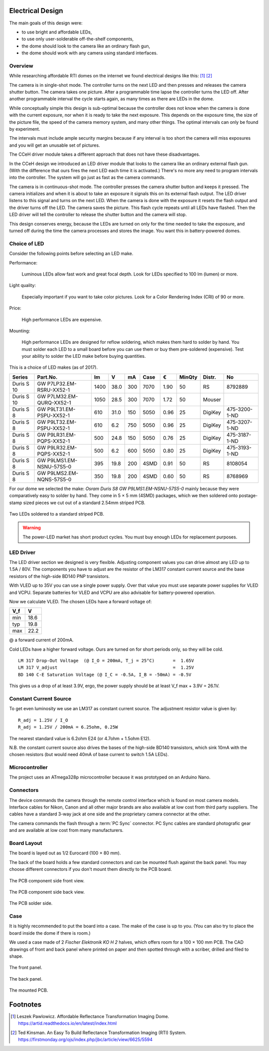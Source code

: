 Electrical Design
=================

The main goals of this design were:

- to use bright and affordable LEDs,
- to use only user-solderable off-the-shelf components,
- the dome should look to the camera like an ordinary flash gun,
- the dome should work with any camera using standard interfaces.


Overview
--------

While researching affordable RTI domes on the internet we found electrical
designs like this: [#]_ [#]_

.. pic:: pic
   :caption: Typical design found on the internet

   right;

   notebox("user must" "set timing" ht 0.5);
   arrow astyle;
   CTRL: box "Controller" borderstyle shadedstyle;
   arrow 1 "shutter" above astyle;
   CAM: box "Camera" shadedstyle;
   line <- astyle;
   notebox("user must" "set exposure" ht 0.5);

   move to CTRL.s;
   down;
   line 0.25 astyle; arc astyle; arrow astyle to (CAM.w, Here);

   DOME: box "Dome" shadedstyle;


The camera is in single-shot mode.  The controller turns on the next LED and
then presses and releases the camera shutter button.  The camera takes one
picture.  After a programmable time lapse the controller turns the LED off.
After another programmable interval the cycle starts again, as many times as
there are LEDs in the dome.

.. pic:: seq
   :caption: Typical design sequence diagram

   actor(U,    "",           borderstyle shadedstyle);
   move;
   object(CT,  "Controller", borderstyle shadedstyle);
   object(CAM, "Camera",     shadedstyle);
   object(D,   "Dome",       shadedstyle);

   step();

   message(U, CAM, "set exposure");
   message(U, CT,  "set interval 1");
   message(U, CT,  "set interval 2");
   message(U, CT,  "start");
   step()
   begin_frame(CT,F,"repeat");
   message_active(CT, D,  "LED on");
   active(CT);
   message_active(CT, CAM, "press shutter");
   message(CT, CAM, "release shutter");
   step();
   { note(CT,  "sleeping" "interval 1" ht 0.5); }
   note(CAM, "taking" "exposure" ht 0.5);
   inactive(CAM);
   active(CAM);
   message_inactive(CT, D,  "LED off");
   inactive(CT);
   active(CT);
   step();
   { note(CT, "sleeping" "interval 2" ht 0.5); }
   note(CAM,"saving" "picture" ht 0.5);
   inactive(CAM);
   step();
   step();
   inactive(CT);
   step();
   end_frame(D,F);

   step();
   complete(U);
   complete(CT);
   complete(CAM);
   complete(D);


While conceptually simple this design is sub-optimal because the controller does
not know when the camera is done with the current exposure, nor when it is ready
to take the next exposure.  This depends on the exposure time, the size of the
picture file, the speed of the camera memory system, and many other things.  The
optimal intervals can only be found by experiment.

The intervals must include ample security margins because if any interval is too
short the camera will miss exposures and you will get an unusable set of
pictures.

The CCeH driver module takes a different approach that does not have these
disadvantages.

.. pic:: pic
   :caption: CCeH design

   right;

   CTRL: box "Controller" borderstyle shadedstyle;
   arrow 1 astyle "shutter" above;
   CAM: box "Camera" shadedstyle;
   line <- astyle;
   notebox("user must" "set exposure" ht 0.5);

   move to CTRL.s; down;
   line <- astyle "done" rjust;

   DRV: box "LED Driver" borderstyle shadedstyle;
   move to DRV.e; right;

   arrow 1 astyle;
   DOME: box "Dome" shadedstyle;

   move to 1/2 <CAM.sw,CAM.s>;
   spline .6 down 0.25 then left 1.65 then down 0.25 -> astyle;

   move to 1/2 <CAM.c,DRV.c>;
   "flash" above;

   wrap(CTRL, DRV);

In the CCeH design we introduced an LED driver module that looks to the camera
like an ordinary external flash gun.  (With the difference that ours fires the
next LED each time it is activated.)  There's no more any need to program
intervals into the controller.  The system will go just as fast as the camera
commands.

.. pic:: seq
   :caption: CCeH design sequence diagram

   actor(U,    "",           borderstyle shadedstyle);
   move;
   object(CT,  "Controller", borderstyle shadedstyle);
   object(CAM, "Camera",     shadedstyle);
   object(LD,  "LED Driver", borderstyle shadedstyle);
   object(D,   "Dome",       shadedstyle);

   step();

   message(U, CAM, "set exposure");
   message_active(U, CT,  "start");
   message_active(CT,CAM, "press shutter");

   step();
   begin_frame(CAM,F,"repeat");

   { message(CAM, LD, "flash on"); }
   message_active(LD, D, "LED on");
   active(CAM);
   return_message(LD, CT, "(last LED)");
   step();
   note(CAM, "taking" "exposure" ht 0.5);
   { message(CAM, LD, "flash off"); }
   message_inactive(LD, D, "LED off");
   inactive(CAM);
   active(CAM);
   step();

   step();
   note(CAM, "saving" "picture" ht 0.5);
   step();
   inactive(CAM);
   step();
   end_frame(D,F);

   message_inactive(CT, CAM, "release shutter");
   inactive(CT);

   step();

   complete(U);
   complete(CT);
   complete(CAM);
   complete(LD);
   complete(D);


The camera is in continuous-shot mode.  The controller presses the camera
shutter button and keeps it pressed.  The camera initializes and when it is
about to take an exposure it signals this on its external flash output.  The LED
driver listens to this signal and turns on the next LED.  When the camera is
done with the exposure it resets the flash output and the driver turns off the
LED.  The camera saves the picture.  This flash cycle repeats until all LEDs
have flashed.  Then the LED driver will tell the controller to release the
shutter button and the camera will stop.

This design conserves energy, because the LEDs are turned on only for the time
needed to take the exposure, and turned off during the time the camera processes
and stores the image.  You want this in battery-powered domes.


Choice of LED
-------------

Consider the following points before selecting an LED make.

Performance:

  Luminous LEDs allow fast work and great focal depth.  Look for LEDs specified
  to 100 lm (lumen) or more.

Light quality:

  Especially important if you want to take color pictures.  Look for a Color
  Rendering Index (CRI) of 90 or more.

Price:

  High performance LEDs are expensive.

Mounting:

  High performance LEDs are designed for reflow soldering, which makes them hard
  to solder by hand.  You must solder each LED to a small board before you can
  use them or buy them pre-soldered (expensive).  Test your ability to solder
  the LED make before buying quantities.


This is a choice of LED makes (as of 2017).

========== ========================== ====  ==== === ==== ==== ====== ======= =============
Series     Part.No.                     lm     V  mA Case    € MinQty Distr.  No
========== ========================== ====  ==== === ==== ==== ====== ======= =============
Duris S 10 GW P7LP32.EM-RSRU-XX52-1   1400  38.0 300 7070 1.90     50 RS      8792889
Duris S 10 GW P7LM32.EM-QURQ-XX52-1   1050  28.5 300 7070 1.72     50 Mouser
Duris S 8  GW P9LT31.EM-PSPU-XX52-1    610  31.0 150 5050 0.96     25 DigiKey 475-3200-1-ND
Duris S 8  GW P9LT32.EM-PSPU-XX52-1    610   6.2 750 5050 0.96     25 DigiKey 475-3207-1-ND
Duris S 8  GW P9LR31.EM-PQPS-XX52-1    500  24.8 150 5050 0.76     25 DigiKey 475-3187-1-ND
Duris S 8  GW P9LR32.EM-PQPS-XX52-1    500   6.2 600 5050 0.80     25 DigiKey 475-3193-1-ND
Duris S 8  GW P9LMS1.EM-NSNU-57S5-0    395  19.8 200 4SMD 0.91     50 RS      8108054
Duris S 8  GW P9LMS2.EM-NQNS-57S5-0    350  19.8 200 4SMD 0.60     50 RS      8768969
========== ========================== ====  ==== === ==== ==== ====== ======= =============

.. _P9LMS1.EM-NSNU-57S5-0: http://www.osram-os.com/Graphics/XPic8/00199270_0.pdf

For our dome we selected the make: *Osram Duris S8 GW P9LMS1.EM-NSNU-57S5-0*
mainly because they were comparatively easy to solder by hand.  They come in 5 ×
5 mm (4SMD) packages, which we then soldered onto postage-stamp sized pieces we
cut out of a standard 2.54mm striped PCB.

.. figure:: ../images/DSC_2886.jpg
   :align: center

   Two LEDs soldered to a standard striped PCB.

.. warning::

   The power-LED market has short product cycles.  You must buy enough
   LEDs for replacement purposes.


LED Driver
----------

The LED driver section we designed is very flexible.  Adjusting component values
you can drive almost any LED up to 1.5A / 80V.  The components you have to
adjust are the resistor of the LM317 constant current source and the base
resistors of the high-side BD140 PNP transistors.

With VLED up to 35V you can use a single power supply.  Over that value you must
use separate power supplies for VLED and VCPU.  Separate batteries for VLED and
VCPU are also advisable for battery-powered operation.

Now we calculate VLED.  The chosen LEDs have a forward voltage of:

=== ====
V_f    V
=== ====
min 18.6
typ 19.8
max 22.2
=== ====

@ a forward current of 200mA.

Cold LEDs have a higher forward voltage.  Ours are turned on for short periods
only, so they will be cold.

::

   LM 317 Drop-Out Voltage  (@ I_O = 200mA, T_j = 25°C)       =  1.65V
   LM 317 V_adjust                                            =  1.25V
   BD 140 C-E Saturation Voltage (@ I_C = -0.5A, I_B = -50mA) = -0.5V

This gives us a drop of at least 3.9V, ergo, the power supply should be at least
V_f max + 3.9V = 26.1V.


Constant Current Source
-----------------------

To get even luminosity we use an LM317 as constant current source.  The
adjustment resistor value is given by::

  R_adj = 1.25V / I_O
  R_adj = 1.25V / 200mA = 6.25ohm, 0.25W

The nearest standard value is 6.2ohm E24 (or 4.7ohm + 1.5ohm E12).

N\.B. the constant current source also drives the bases of the high-side BD140
transistors, which sink 10mA with the chosen resistors (but would need 40mA of
base current to switch 1.5A LEDs).


Microcontroller
---------------

The project uses an ATmega328p microcontroller because it was prototyped on an
Arduino Nano.


Connectors
----------

The device commands the camera through the remote control interface which is
found on most camera models.  Interface cables for Nikon, Canon and all other
major brands are also available at low cost from third party suppliers.  The
cables have a standard 3-way jack at one side and the proprietary camera
connector at the other.

The camera commands the flash through a :term:`PC Sync` connector. PC Sync
cables are standard photografic gear and are available at low cost from many
manufacturers.


Board Layout
------------

The board is layed out as 1/2 Eurocard (100 × 80 mm).

The back of the board holds a few standard connectors and can be mounted flush
against the back panel.  You may choose different connectors if you don't mount
them directly to the PCB board.

.. figure:: ../images/DSC_2858.jpg
   :align: center

   The PCB component side front view.

.. figure:: ../images/DSC_2857.jpg
   :align: center

   The PCB component side back view.

.. figure:: ../images/DSC_2863.jpg
   :align: center

   The PCB solder side.


Case
----

It is highly recommended to put the board into a case.  The make of the case is
up to you.  (You can also try to place the board inside the dome if there is
room.)

We used a case made of 2 *Fischer Elektronik KO H 2* halves, which offers room
for a 100 × 100 mm PCB.  The CAD drawings of front and back panel where printed on
paper and then spotted through with a scriber, drilled and filed to shape.

.. figure:: ../images/DSC_2827.jpg
   :align: center

   The front panel.

.. figure:: ../images/DSC_2829.jpg
   :align: center

   The back panel.

.. figure:: ../images/DSC_2842.jpg
   :align: center

   The mounted PCB.


Footnotes
=========

.. [#] Leszek Pawlowicz.  Affordable Reflectance Transformation Imaging Dome.
       https://artid.readthedocs.io/en/latest/index.html

.. [#] Ted Kinsman.  An Easy To Build Reflectance Transformation Imaging (RTI) System.
       https://firstmonday.org/ojs/index.php/jbc/article/view/6625/5594
